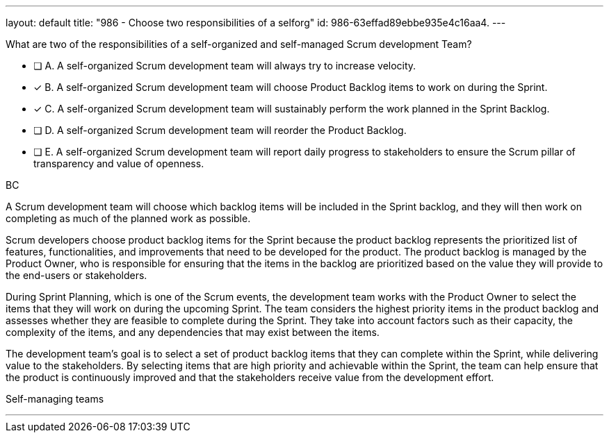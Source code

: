 ---
layout: default 
title: "986 - Choose two responsibilities of a selforg"
id: 986-63effad89ebbe935e4c16aa4.
---


[#question]


****

[#query]
--
What are two of the responsibilities of a self-organized and self-managed Scrum development Team?
--

[#list]
--
* [ ] A. A self-organized Scrum development team will always try to increase velocity.
* [*] B. A self-organized Scrum development team will choose Product Backlog items to work on during the Sprint.
* [*] C. A self-organized Scrum development team will sustainably perform the work planned in the Sprint Backlog.
* [ ] D. A self-organized Scrum development team will reorder the Product Backlog.
* [ ] E. A self-organized Scrum development team will report daily progress to stakeholders to ensure the Scrum pillar of transparency and value of openness.

--
****

[#answer]
BC

[#explanation]
--
A Scrum development team will choose which backlog items will be included in the Sprint backlog, and they will then work on completing as much of the planned work as possible.

Scrum developers choose product backlog items for the Sprint because the product backlog represents the prioritized list of features, functionalities, and improvements that need to be developed for the product. The product backlog is managed by the Product Owner, who is responsible for ensuring that the items in the backlog are prioritized based on the value they will provide to the end-users or stakeholders.

During Sprint Planning, which is one of the Scrum events, the development team works with the Product Owner to select the items that they will work on during the upcoming Sprint. The team considers the highest priority items in the product backlog and assesses whether they are feasible to complete during the Sprint. They take into account factors such as their capacity, the complexity of the items, and any dependencies that may exist between the items.

The development team's goal is to select a set of product backlog items that they can complete within the Sprint, while delivering value to the stakeholders. By selecting items that are high priority and achievable within the Sprint, the team can help ensure that the product is continuously improved and that the stakeholders receive value from the development effort.
--

[#ka]
Self-managing teams

'''

